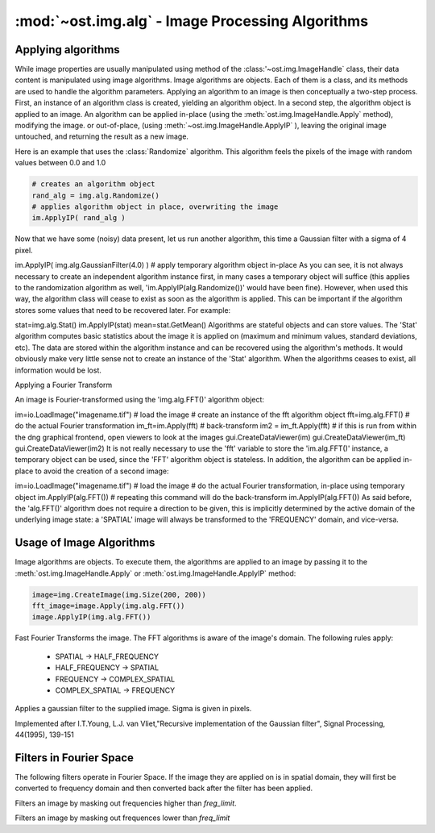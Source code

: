 :mod:`~ost.img.alg` - Image Processing Algorithms
================================================================================

.. module:: ost.img.alg
  :synopsis: Image processing algorithms
  
Applying algorithms
-------------------

While image properties are usually manipulated using method of the :class:'~ost.img.ImageHandle` class, their data content
is manipulated using image algorithms. Image algorithms are objects. Each of them is a class, and its methods are used to handle the algorithm parameters. Applying an algorithm to an image is then conceptually a two-step process. First, an instance of an algorithm class is created, yielding an algorithm object. In a second step, the algorithm object is applied to an image. An algorithm can be applied in-place (using the :meth:`ost.img.ImageHandle.Apply` method), modifying the image. or out-of-place, (using :meth:`~ost.img.ImageHandle.ApplyIP` ), leaving the original image untouched, and returning the result as a new image. 

Here is an example that uses the :class:`Randomize` algorithm. This algorithm feels the pixels of the image with random 
values between 0.0 and 1.0

.. code-block:: python
 
  # creates an algorithm object
  rand_alg = img.alg.Randomize() 
  # applies algorithm object in place, overwriting the image
  im.ApplyIP( rand_alg )

Now that we have some (noisy) data present, let us run another algorithm, this time a Gaussian filter with a sigma of 4 pixel.

im.ApplyIP( img.alg.GaussianFilter(4.0) ) # apply temporary algorithm object in-place
As you can see, it is not always necessary to create an independent algorithm instance first, in many cases a temporary object will suffice (this applies to the randomization algorithm as well, 'im.ApplyIP(alg.Randomize())' would have been fine). However, when used this way, the algorithm class will cease to exist as soon as the algorithm is applied. This can be important if the algorithm stores some values that need to be recovered later. For example:

stat=img.alg.Stat()
im.ApplyIP(stat)
mean=stat.GetMean()
Algorithms are stateful objects and can store values. The 'Stat' algorithm computes basic statistics about the image it is applied on (maximum and minimum values, standard deviations, etc). The data are stored within the algorithm instance and can be recovered using the algorithm's methods. It would obviously make very little sense not to create an instance of the 'Stat' algorithm. When the algorithms ceases to exist, all information would be lost.

Applying a Fourier Transform

An image is Fourier-transformed using the 'img.alg.FFT()' algorithm object:

im=io.LoadImage("imagename.tif") # load the image
# create an instance of the fft algorithm object
fft=img.alg.FFT() 
# do the actual Fourier transformation
im_ft=im.Apply(fft) 
# back-transform
im2 = im_ft.Apply(fft) 
# if this is run from within the dng graphical frontend, open viewers to look at the images
gui.CreateDataViewer(im)
gui.CreateDataViewer(im_ft)
gui.CreateDataViewer(im2)
It is not really necessary to use the 'fft' variable to store the 'im.alg.FFT()' instance, a temporary object can be used, since the 'FFT' algorithm object is stateless. In addition, the algorithm can be applied in-place to avoid the creation of a second image:

im=io.LoadImage("imagename.tif") # load the image
# do the actual Fourier transformation, in-place using temporary object
im.ApplyIP(alg.FFT()) 
# repeating this command will do the back-transform
im.ApplyIP(alg.FFT())
As said before, the 'alg.FFT()' algorithm does not require a direction to be given, this is implicitly determined by the active domain of the underlying image state: a 'SPATIAL' image will always be transformed to the 'FREQUENCY' domain, and vice-versa.
















































Usage of Image Algorithms
--------------------------------------------------------------------------------

Image algorithms are objects. To execute them, the algorithms are applied to an 
image by passing it to the :meth:`ost.img.ImageHandle.Apply` or 
:meth:`ost.img.ImageHandle.ApplyIP` method:

.. code-block:: python
  
  image=img.CreateImage(img.Size(200, 200))
  fft_image=image.Apply(img.alg.FFT())
  image.ApplyIP(img.alg.FFT())
  
  
.. class:: FFT

  Fast Fourier Transforms the image. The FFT algorithms is aware of the 
  image's domain. The following rules apply:
  
   * SPATIAL -> HALF_FREQUENCY
   * HALF_FREQUENCY -> SPATIAL
   * FREQUENCY -> COMPLEX_SPATIAL
   * COMPLEX_SPATIAL -> FREQUENCY

.. class:: GaussianFilter(sigma=1.0)

  Applies a gaussian filter to the supplied image. Sigma is given in pixels.

  Implemented after I.T.Young, L.J. van Vliet,"Recursive implementation of the
  Gaussian filter", Signal Processing, 44(1995), 139-151

Filters in Fourier Space
--------------------------------------------------------------------------------

The following filters operate in Fourier Space. If the image they are applied on is in spatial domain, they will first be converted to frequency domain and then converted back after the filter has been applied.
  
.. class:: LowpassFilter(freq_limit)

  Filters an image by masking out frequencies higher than
  `freg_limit`.

  .. method:: GetLimit()
    
    Returns the frequency limit
    
  .. method:: SetLimit(freq)
    
    Set the frequency limit
    
.. class:: HighpassFilter
 
  Filters an image by masking out frequences lower than `freq_limit`
  
  .. method:: GetLimit()
    
    Returns the frequency limit
    
  .. method:: SetLimit(freq)
    
    Set the frequency limit
  